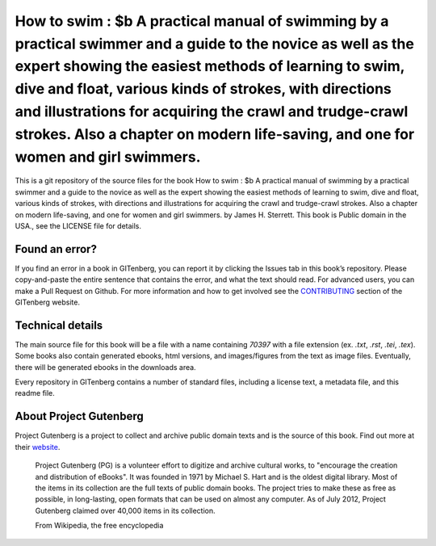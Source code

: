 =====================
How to swim : $b A practical manual of swimming by a practical swimmer and a guide to the novice as well as the expert showing the easiest methods of learning to swim, dive and float, various kinds of strokes, with directions and illustrations for acquiring the crawl and trudge-crawl strokes. Also a chapter on modern life-saving, and one for women and girl swimmers.
=====================


This is a git repository of the source files for the book How to swim : $b A practical manual of swimming by a practical swimmer and a guide to the novice as well as the expert showing the easiest methods of learning to swim, dive and float, various kinds of strokes, with directions and illustrations for acquiring the crawl and trudge-crawl strokes. Also a chapter on modern life-saving, and one for women and girl swimmers. by James H. Sterrett. This book is Public domain in the USA., see the LICENSE file for details. 

Found an error?
===============
If you find an error in a book in GITenberg, you can report it by clicking the Issues tab in this book’s repository. Please copy-and-paste the entire sentence that contains the error, and what the text should read. For advanced users, you can make a Pull Request on Github.  For more information and how to get involved see the CONTRIBUTING_ section of the GITenberg website.

.. _CONTRIBUTING: https://gitenberg.github.com/#contributing


Technical details
=================
The main source file for this book will be a file with a name containing `70397` with a file extension (ex. `.txt`, `.rst`, `.tei`, `.tex`). Some books also contain generated ebooks, html versions, and images/figures from the text as image files. Eventually, there will be generated ebooks in the downloads area.

Every repository in GITenberg contains a number of standard files, including a license text, a metadata file, and this readme file.


About Project Gutenberg
=======================
Project Gutenberg is a project to collect and archive public domain texts and is the source of this book. Find out more at their website_.

    Project Gutenberg (PG) is a volunteer effort to digitize and archive cultural works, to "encourage the creation and distribution of eBooks". It was founded in 1971 by Michael S. Hart and is the oldest digital library. Most of the items in its collection are the full texts of public domain books. The project tries to make these as free as possible, in long-lasting, open formats that can be used on almost any computer. As of July 2012, Project Gutenberg claimed over 40,000 items in its collection.

    From Wikipedia, the free encyclopedia

.. _website: https://www.gutenberg.org/